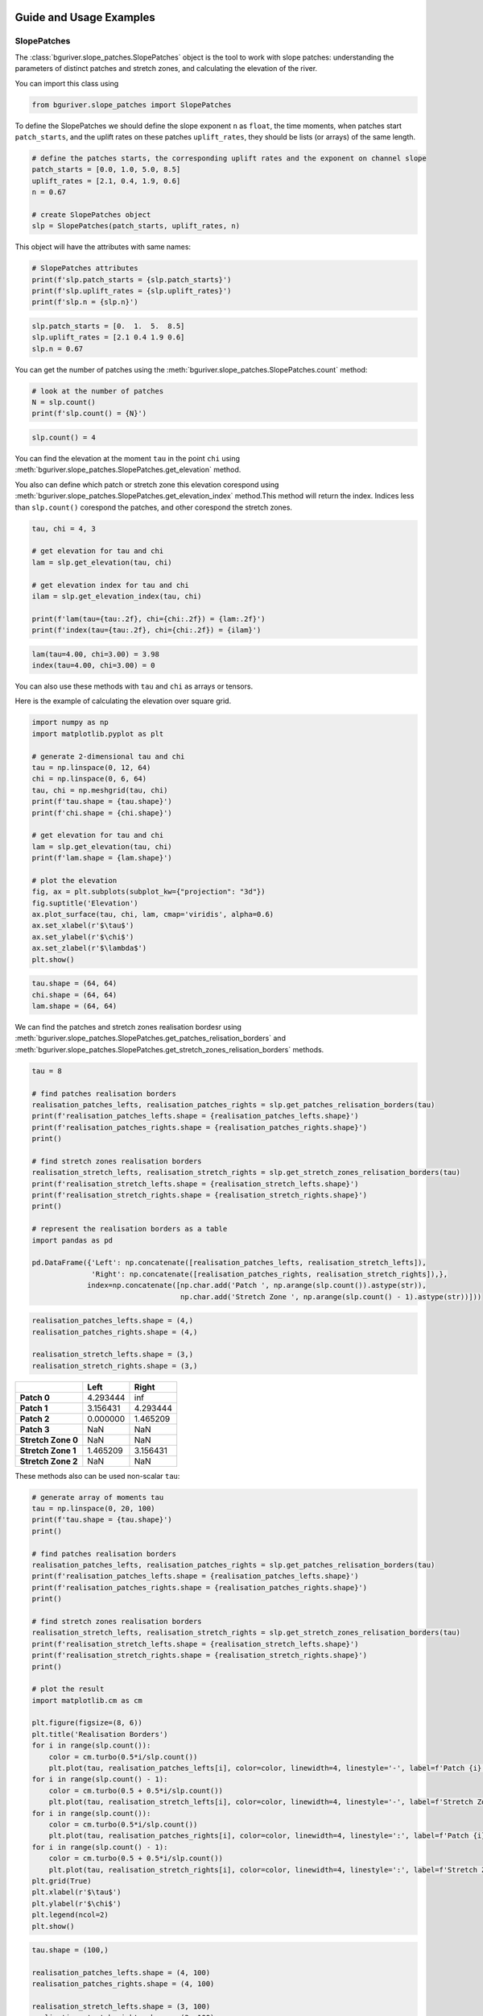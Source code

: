 Guide and Usage Examples
========================

SlopePatches
------------

The :class:`bguriver.slope_patches.SlopePatches` object is the tool to work with slope patches:
understanding the parameters of distinct patches and stretch zones, and
calculating the elevation of the river.

You can import this class using

.. code:: python

   from bguriver.slope_patches import SlopePatches

To define the SlopePatches we should define the slope exponent ``n`` as
``float``, the time moments, when patches start ``patch_starts``, and
the uplift rates on these patches ``uplift_rates``, they should be lists
(or arrays) of the same length.

.. code:: python

   # define the patches starts, the corresponding uplift rates and the exponent on channel slope
   patch_starts = [0.0, 1.0, 5.0, 8.5]
   uplift_rates = [2.1, 0.4, 1.9, 0.6]
   n = 0.67

   # create SlopePatches object
   slp = SlopePatches(patch_starts, uplift_rates, n)

This object will have the attributes with same names:

.. code:: python

   # SlopePatches attributes
   print(f'slp.patch_starts = {slp.patch_starts}')
   print(f'slp.uplift_rates = {slp.uplift_rates}')
   print(f'slp.n = {slp.n}')

.. code:: output

   slp.patch_starts = [0.  1.  5.  8.5]
   slp.uplift_rates = [2.1 0.4 1.9 0.6]
   slp.n = 0.67

You can get the number of patches using the :meth:`bguriver.slope_patches.SlopePatches.count`
method:

.. code:: python

   # look at the number of patches
   N = slp.count()
   print(f'slp.count() = {N}')

.. code:: output

   slp.count() = 4

You can find the elevation at the moment ``tau`` in the point ``chi``
using :meth:`bguriver.slope_patches.SlopePatches.get_elevation` method.

You also can define which patch or stretch zone this elevation corespond
using :meth:`bguriver.slope_patches.SlopePatches.get_elevation_index` method.This method will
return the index. Indices less than ``slp.count()`` corespond the
patches, and other corespond the stretch zones.

.. code:: python

   tau, chi = 4, 3

   # get elevation for tau and chi
   lam = slp.get_elevation(tau, chi)

   # get elevation index for tau and chi
   ilam = slp.get_elevation_index(tau, chi)

   print(f'lam(tau={tau:.2f}, chi={chi:.2f}) = {lam:.2f}')
   print(f'index(tau={tau:.2f}, chi={chi:.2f}) = {ilam}')

.. code:: output

   lam(tau=4.00, chi=3.00) = 3.98
   index(tau=4.00, chi=3.00) = 0

You can also use these methods with ``tau`` and ``chi`` as arrays or
tensors.

Here is the example of calculating the elevation over square grid.

.. code:: python

   import numpy as np
   import matplotlib.pyplot as plt

   # generate 2-dimensional tau and chi
   tau = np.linspace(0, 12, 64)
   chi = np.linspace(0, 6, 64)
   tau, chi = np.meshgrid(tau, chi)
   print(f'tau.shape = {tau.shape}')
   print(f'chi.shape = {chi.shape}')

   # get elevation for tau and chi
   lam = slp.get_elevation(tau, chi)
   print(f'lam.shape = {lam.shape}')

   # plot the elevation
   fig, ax = plt.subplots(subplot_kw={"projection": "3d"})
   fig.suptitle('Elevation')
   ax.plot_surface(tau, chi, lam, cmap='viridis', alpha=0.6)
   ax.set_xlabel(r'$\tau$')
   ax.set_ylabel(r'$\chi$')
   ax.set_zlabel(r'$\lambda$')
   plt.show()

.. code:: output

   tau.shape = (64, 64)
   chi.shape = (64, 64)
   lam.shape = (64, 64)

.. figure:: _static/pics/guide-elevation.png
   :alt: Image

We can find the patches and stretch zones realisation bordesr using
:meth:`bguriver.slope_patches.SlopePatches.get_patches_relisation_borders` and
:meth:`bguriver.slope_patches.SlopePatches.get_stretch_zones_relisation_borders` methods.

.. code:: python

   tau = 8

   # find patches realisation borders
   realisation_patches_lefts, realisation_patches_rights = slp.get_patches_relisation_borders(tau)
   print(f'realisation_patches_lefts.shape = {realisation_patches_lefts.shape}')
   print(f'realisation_patches_rights.shape = {realisation_patches_rights.shape}')
   print()

   # find stretch zones realisation borders
   realisation_stretch_lefts, realisation_stretch_rights = slp.get_stretch_zones_relisation_borders(tau)
   print(f'realisation_stretch_lefts.shape = {realisation_stretch_lefts.shape}')
   print(f'realisation_stretch_rights.shape = {realisation_stretch_rights.shape}')
   print()

   # represent the realisation borders as a table
   import pandas as pd

   pd.DataFrame({'Left': np.concatenate([realisation_patches_lefts, realisation_stretch_lefts]), 
                 'Right': np.concatenate([realisation_patches_rights, realisation_stretch_rights]),}, 
                index=np.concatenate([np.char.add('Patch ', np.arange(slp.count()).astype(str)), 
                                      np.char.add('Stretch Zone ', np.arange(slp.count() - 1).astype(str))]))

.. code:: output

   realisation_patches_lefts.shape = (4,)
   realisation_patches_rights.shape = (4,)

   realisation_stretch_lefts.shape = (3,)
   realisation_stretch_rights.shape = (3,)

================== ======== =========
\                  **Left** **Right**
================== ======== =========
**Patch 0**        4.293444 inf
**Patch 1**        3.156431 4.293444
**Patch 2**        0.000000 1.465209
**Patch 3**        NaN      NaN
**Stretch Zone 0** NaN      NaN
**Stretch Zone 1** 1.465209 3.156431
**Stretch Zone 2** NaN      NaN
================== ======== =========

These methods also can be used non-scalar ``tau``:

.. code:: python

   # generate array of moments tau
   tau = np.linspace(0, 20, 100)
   print(f'tau.shape = {tau.shape}')
   print()

   # find patches realisation borders
   realisation_patches_lefts, realisation_patches_rights = slp.get_patches_relisation_borders(tau)
   print(f'realisation_patches_lefts.shape = {realisation_patches_lefts.shape}')
   print(f'realisation_patches_rights.shape = {realisation_patches_rights.shape}')
   print()

   # find stretch zones realisation borders
   realisation_stretch_lefts, realisation_stretch_rights = slp.get_stretch_zones_relisation_borders(tau)
   print(f'realisation_stretch_lefts.shape = {realisation_stretch_lefts.shape}')
   print(f'realisation_stretch_rights.shape = {realisation_stretch_rights.shape}')
   print()

   # plot the result
   import matplotlib.cm as cm

   plt.figure(figsize=(8, 6))
   plt.title('Realisation Borders')
   for i in range(slp.count()):
       color = cm.turbo(0.5*i/slp.count())
       plt.plot(tau, realisation_patches_lefts[i], color=color, linewidth=4, linestyle='-', label=f'Patch {i} $\\chi_L$')
   for i in range(slp.count() - 1):
       color = cm.turbo(0.5 + 0.5*i/slp.count())
       plt.plot(tau, realisation_stretch_lefts[i], color=color, linewidth=4, linestyle='-', label=f'Stretch Zone {i} $\\chi_L$')
   for i in range(slp.count()):
       color = cm.turbo(0.5*i/slp.count())
       plt.plot(tau, realisation_patches_rights[i], color=color, linewidth=4, linestyle=':', label=f'Patch {i} $\\chi_R$')
   for i in range(slp.count() - 1):
       color = cm.turbo(0.5 + 0.5*i/slp.count())
       plt.plot(tau, realisation_stretch_rights[i], color=color, linewidth=4, linestyle=':', label=f'Stretch Zone {i} $\\chi_R$')
   plt.grid(True)
   plt.xlabel(r'$\tau$')
   plt.ylabel(r'$\chi$')
   plt.legend(ncol=2)
   plt.show()

.. code:: output

   tau.shape = (100,)

   realisation_patches_lefts.shape = (4, 100)
   realisation_patches_rights.shape = (4, 100)

   realisation_stretch_lefts.shape = (3, 100)
   realisation_stretch_rights.shape = (3, 100)

.. figure:: _static/pics/guide-borders.png
   :alt: Image

The slope patches are needed to describe the solution of the equation
(8) from the
`article <https://agupubs.onlinelibrary.wiley.com/doi/10.1002/jgrf.20031>`__.

To get the value of ``nu``, defined the ``SlopePatches`` object, we can
use :meth:`bguriver.slope_patches.SlopePatches.get_nu_value` method:

.. code:: python

   # define tau values
   tau = np.linspace(-2, 10, 64)

   # find nu(tau)
   nu = slp.get_nu_value(tau)

   # plot nu function
   plt.title(r'$\nu(\tau)$')
   plt.plot(tau, nu, linewidth=3)
   plt.grid(True)
   plt.xlabel(r'$\tau$')
   plt.ylabel(r'$\nu$')
   plt.show()

.. figure:: _static/pics/guide-nu.png
   :alt: Image


..
   You can see more usage examples of ``SlopePatches`` in the `Long Guide Notebook <https://github.com/zimfv/river-profiles/blob/dev/notebooks/Guide%20Long.ipynb>`_.


Approximations
--------------

To approximate the equation (8) from the
`article <https://agupubs.onlinelibrary.wiley.com/doi/10.1002/jgrf.20031>`_

.. math::
   \frac{\partial \lambda}{\partial \tau} + \left(\frac{\partial \lambda}{\partial \chi}\right)^n = \nu(\tau, \chi)

with given function ``nu`` of 2 parameters, coresponding :math:`\nu(\tau, \chi)` and functions of 1 parameter ``initial`` and ``border``, corresponding :math:`\nu(\tau=0, \chi)` and :math:`\nu(\tau, \chi=0)`, you can use :func:`bguriver.approximation.approximate`:

.. code:: python

   from bguriver.approximation import approximate

   # define the slope eponent
   n = slp.n

   # define nu, initial and border functions
   nu = slp.get_nu_value
   initial = lambda chi: chi*slp.get_slopes()[0] # we sopouse, that nu(0) define the initial solution
   border = lambda tau: tau*0

   # define approximation parameters
   dtau = 0.05
   ntau = 200
   dchi = 0.05
   nchi = 150

   # approximate the soulution
   sol, tau, chi = approximate(nu, initial, border, n, 
                               dtau=dtau, ntau=ntau, 
                               dchi=dchi, nchi=nchi)

   # print the result shaes
   print(f'sol.shape = {sol.shape}')
   print(f'tau.shape = {tau.shape}')
   print(f'chi.shape = {chi.shape}')

   # plot the result
   fig, ax = plt.subplots(subplot_kw={"projection": "3d"})
   fig.suptitle('Approximation')
   ax.plot_surface(tau, chi, sol, cmap='viridis', alpha=0.6)
   ax.set_xlabel(r'$\tau$')
   ax.set_ylabel(r'$\chi$')
   ax.set_zlabel(r'$\lambda$')
   plt.show()

.. code:: output

   sol.shape = (200, 150)
   tau.shape = (200, 150)
   chi.shape = (200, 150)

.. figure:: _static/pics/guide-approximation.png
   :alt: Image

You can use a `tqdm <https://tqdm.github.io/>`__ bar to look at the
approximation progress.

If you are going to use this in the script, you should import:

.. code:: python

   from tqdm import tqdm

And if you are going to use this in notebook, you should import:

.. code:: python

   from tqdm.notebook import tqdm

The approximation contains ``(ntau-1)*(nchi - 1)`` iterations.

.. code:: python

   # we can use the bar to loook at the process
   with tqdm(total=(ntau-1)*(nchi - 1)) as bar:
       # approximate the soulution
       sol, tau, chi = approximate(nu, initial, border, n, 
                                   dtau=dtau, ntau=ntau, 
                                   dchi=dchi, nchi=nchi, 
                                   bar=bar)

   # print the result shaes
   print(f'sol.shape = {sol.shape}')
   print(f'tau.shape = {tau.shape}')
   print(f'chi.shape = {chi.shape}')

.. figure:: _static/pics/guide-bar.png
   :alt: Image

.. code:: output

   sol.shape = (200, 150)
   tau.shape = (200, 150)
   chi.shape = (200, 150)

Recomendations
==============

Animations
----------

If you want to generate an animation, you can use an
`imageio <https://pypi.org/project/imageio/>`__-package.

The first you should draw the frames:

.. code:: python

   from PIL import Image

   # get an analytical elevation same shape as approximation
   lam = slp.get_elevation(tau, chi)

   # define the number of frames in the animation
   frames = 60

   # define the list containing drawn frames
   images = []

   # fill that list
   for itau in np.linspace(0, lam.shape[0] - 1, frames).astype(int):
       fig, ax = plt.subplots(1)
       
       # make the title containing time
       tau_value = tau[itau, 0]
       ax.set_title(f'$\\tau = {tau_value:.2f}$')
       
       # plot the apporximation
       ax.plot(chi[itau], sol[itau], label='Approximation')
       
       # plot the analytical solution by SlopePatches
       ax.plot(chi[itau], sol[itau], label='SlopePatches')
       
       # draw an image
       fig.canvas.draw()
       
       # add the image to images
       images.append(Image.frombytes('RGB', fig.canvas.get_width_height(),fig.canvas.tostring_rgb()))
       
       # close and del figure from the memory
       plt.close('all')
       del fig

If you want to generate a gif animation, you can use ``imageio.mimsave``
function:

.. code:: python

   import imageio as io

   filename = 'some/path/file.gif'
   io.mimsave(filename, images, fps=12, loop=0)

If you want to generate a mp4 video, you can use ``imageio.get_writer``
object:

.. code:: python

   filename = 'some/path/file.mp4'
   with io.get_writer(filename, format='FFMPEG', mode='I', fps=12) as writer:
       for img in tqdm(images):
           writer.append_data(np.array(img))
